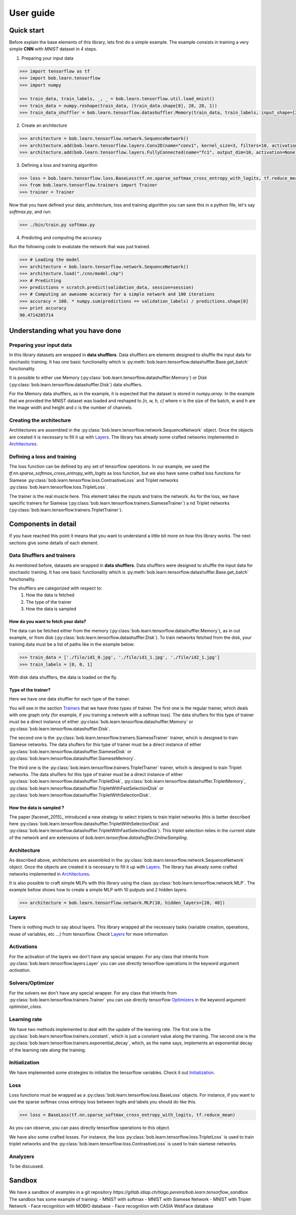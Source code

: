 .. vim: set fileencoding=utf-8 :
.. date: Thu Sep 20 11:58:57 CEST 2012


===========
 User guide
===========


Quick start
-----------

Before explain the base elements of this library, lets first do a simple example.
The example consists in training a very simple **CNN** with `MNIST` dataset in 4 steps.

1. Preparing your input data

.. code-block:: python

    >>> import tensorflow as tf
    >>> import bob.learn.tensorflow
    >>> import numpy

    >>> train_data, train_labels, _, _ = bob.learn.tensorflow.util.load_mnist()
    >>> train_data = numpy.reshape(train_data, (train_data.shape[0], 28, 28, 1))
    >>> train_data_shuffler = bob.learn.tensorflow.datashuffler.Memory(train_data, train_labels, input_shape=[28, 28, 1], batch_size=16)

2. Create an architecture

.. code-block:: python

    >>> architecture = bob.learn.tensorflow.network.SequenceNetwork()
    >>> architecture.add(bob.learn.tensorflow.layers.Conv2D(name="conv1", kernel_size=3, filters=10, activation=tf.nn.tanh))
    >>> architecture.add(bob.learn.tensorflow.layers.FullyConnected(name="fc1", output_dim=10, activation=None))

3. Defining a loss and training algorithm

.. code-block:: python

    >>> loss = bob.learn.tensorflow.loss.BaseLoss(tf.nn.sparse_softmax_cross_entropy_with_logits, tf.reduce_mean)
    >>> from bob.learn.tensorflow.trainers import Trainer
    >>> trainer = Trainer

Now that you have defined your data, architecture, loss and training algorithm you can save this in a python file,
let's say `softmax.py`, and run:

.. code-block:: shell

    >>> ./bin/train.py softmax.py


4. Predicting and computing the accuracy

Run the following code to evalutate the network that was just trained.

.. code-block:: python

    >>> # Loading the model
    >>> architecture = bob.learn.tensorflow.network.SequenceNetwork()
    >>> architecture.load("./cnn/model.ckp")
    >>> # Predicting
    >>> predictions = scratch.predict(validation_data, session=session)
    >>> # Computing an awesome accuracy for a simple network and 100 iterations
    >>> accuracy = 100. * numpy.sum(predictions == validation_labels) / predictions.shape[0]
    >>> print accuracy
    90.4714285714


Understanding what you have done
--------------------------------


Preparing your input data
.........................

In this library datasets are wrapped in **data shufflers**. Data shufflers are elements designed to shuffle
the input data for stochastic training.
It has one basic functionality which is :py:meth:`bob.learn.tensorflow.datashuffler.Base.get_batch` functionality.

It is possible to either use Memory (:py:class:`bob.learn.tensorflow.datashuffler.Memory`) or
Disk (:py:class:`bob.learn.tensorflow.datashuffler.Disk`) data shufflers.

For the Memory data shufflers, as in the example, it is expected that the dataset is stored in `numpy.array`.
In the example that we provided the MNIST dataset was loaded and reshaped to `[n, w, h, c]` where `n` is the size
of the batch, `w` and `h` are the image width and height and `c` is the
number of channels.


Creating the architecture
.........................

Architectures are assembled in the :py:class:`bob.learn.tensorflow.network.SequenceNetwork` object.
Once the objects are created it is necessary to fill it up with `Layers <py_api.html#layers>`_.
The library has already some crafted networks implemented in `Architectures <py_api.html#architectures>`_.


Defining a loss and training
............................

The loss function can be defined by any set of tensorflow operations.
In our example, we used the `tf.nn.sparse_softmax_cross_entropy_with_logits` as loss function, but we also have some crafted
loss functions for Siamese :py:class:`bob.learn.tensorflow.loss.ContrastiveLoss` and Triplet networks :py:class:`bob.learn.tensorflow.loss.TripletLoss`.

The trainer is the real muscle here.
This element takes the inputs and trains the network.
As for the loss, we have specific trainers for Siamese (:py:class:`bob.learn.tensorflow.trainers.SiameseTrainer`) a
nd Triplet networks (:py:class:`bob.learn.tensorflow.trainers.TripletTrainer`).


Components in detail
--------------------

If you have reached this point it means that you want to understand a little bit more on how this library works.
The next sections give some details of each element.

Data Shufflers and trainers
...........................

As mentioned before, datasets are wrapped in **data shufflers**.
Data shufflers were designed to shuffle the input data for stochastic training.
It has one basic functionality which is :py:meth:`bob.learn.tensorflow.datashuffler.Base.get_batch` functionality.

The shufflers are categorized with respect to:
 1. How the data is fetched
 2. The type of the trainer
 3. How the data is sampled

How do you want to fetch your data?
```````````````````````````````````

The data can be fetched either from the memory (:py:class:`bob.learn.tensorflow.datashuffler.Memory`), as in out example, or from
disk (:py:class:`bob.learn.tensorflow.datashuffler.Disk`).
To train networks fetched from the disk, your training data must be a list of paths like in the example below:

.. code-block:: python

    >>> train_data = ['./file/id1_0.jpg', './file/id1_1.jpg', './file/id2_1.jpg']
    >>> train_labels = [0, 0, 1]

With disk data shufflers, the data is loaded on the fly.


Type of the trainer?
````````````````````

Here we have one data shuffler for each type of the trainer.

You will see in the section `Trainers <py_api.html#trainers>`_ that we have three types of trainer.
The first one is the regular trainer, which deals with one graph only (for example, if you training a network with
a softmax loss).
The data shuflers for this type of trainer must be a direct instance of either :py:class:`bob.learn.tensorflow.datashuffler.Memory`
or :py:class:`bob.learn.tensorflow.datashuffler.Disk`.

The second one is the :py:class:`bob.learn.tensorflow.trainers.SiameseTrainer` trainer, which is designed to train Siamese networks.
The data shuflers for this type of trainer must be a direct instance of either :py:class:`bob.learn.tensorflow.datashuffler.SiameseDisk` or
:py:class:`bob.learn.tensorflow.datashuffler.SiameseMemory`.

The third one is the :py:class:`bob.learn.tensorflow.trainers.TripletTrainer` trainer, which is designed to train Triplet networks.
The data shuflers for this type of trainer must be a direct instance of either :py:class:`bob.learn.tensorflow.datashuffler.TripletDisk`,
:py:class:`bob.learn.tensorflow.datashuffler.TripletMemory`, :py:class:`bob.learn.tensorflow.datashuffler.TripletWithFastSelectionDisk`
or :py:class:`bob.learn.tensorflow.datashuffler.TripletWithSelectionDisk`.


How the data is sampled ?
`````````````````````````

The paper [facenet_2015]_ introduced a new strategy to select triplets to train triplet networks (this is better described
here :py:class:`bob.learn.tensorflow.datashuffler.TripletWithSelectionDisk` and :py:class:`bob.learn.tensorflow.datashuffler.TripletWithFastSelectionDisk`).
This triplet selection relies in the current state of the network and are extensions of `bob.learn.tensorflow.datashuffler.OnlineSampling`.


Architecture
............

As described above, architectures are assembled in the :py:class:`bob.learn.tensorflow.network.SequenceNetwork` object.
Once the objects are created it is necessary to fill it up with `Layers <py_api.html#layers>`_.
The library has already some crafted networks implemented in `Architectures <py_api.html#architectures>`_.

It is also possible to craft simple MLPs with this library using the class :py:class:`bob.learn.tensorflow.network.MLP`.
The example bellow shows how to create a simple MLP with 10 putputs and 2 hidden layers.

.. code-block:: python

    >>> architecture = bob.learn.tensorflow.network.MLP(10, hidden_layers=[20, 40])


Layers
......

There is nothing much to say about layers.
This library wrapped all the necessary tasks (variable creation, operations, reuse of variables, etc ...) from tensorflow.
Check `Layers <py_api.html#layers>`_ for more information

Activations
...........

For the activation of the layers we don't have any special wrapper.
For any class that inherits from :py:class:`bob.learn.tensorflow.layers.Layer` you can use directly tensorflow operations
in the keyword argument `activation`.


Solvers/Optimizer
.................

For the solvers we don't have any special wrapper.
For any class that inherits from :py:class:`bob.learn.tensorflow.trainers.Trainer` you can use directly tensorflow
`Optimizers <https://www.tensorflow.org/versions/master/api_docs/python/train.html#Optimizer>`_ in the keyword argument `optimizer_class`.


Learning rate
.............

We have two methods implemented to deal with the update of the learning rate.
The first one is the :py:class:`bob.learn.tensorflow.trainers.constant`, which is just a constant value along the training.
The second one is the :py:class:`bob.learn.tensorflow.trainers.exponential_decay`, which, as the name says, implements
an exponential decay of the learning rate along the training.


Initialization
..............

We have implemented some strategies to initialize the tensorflow variables.
Check it out `Initialization <py_api.html#initialization>`_.


Loss
....

Loss functions must be wrapped as a :py:class:`bob.learn.tensorflow.loss.BaseLoss` objects.
For instance, if you want to use the sparse softmax cross entropy loss between logits and labels you should do like this.

.. code-block:: python

    >>> loss = BaseLoss(tf.nn.sparse_softmax_cross_entropy_with_logits, tf.reduce_mean)

As you can observe, you can pass directly tensorflow operations to this object.

We have also some crafted losses.
For instance, the loss :py:class:`bob.learn.tensorflow.loss.TripletLoss` is used to train triplet networks and the
:py:class:`bob.learn.tensorflow.loss.ContrastiveLoss` is used to train siamese networks.


Analyzers
.........

To be discussed.


Sandbox
-------

We have a sandbox of examples in a git repository `https://gitlab.idiap.ch/tiago.pereira/bob.learn.tensorflow_sandbox`
The sandbox has some example of training:
- MNIST with softmax
- MNIST with Siamese Network
- MNIST with Triplet Network
- Face recognition with MOBIO database
- Face recognition with CASIA WebFace database
